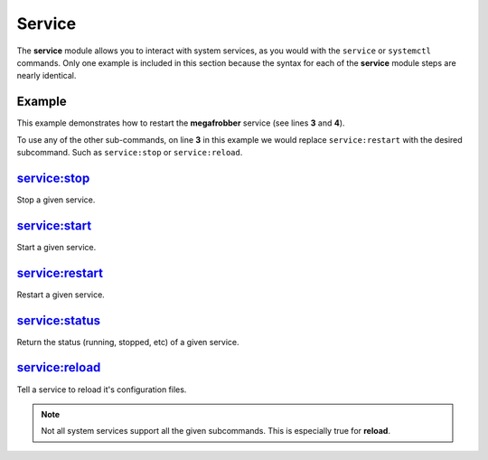 .. _steps_func_service:

Service
=======

The **service** module allows you to interact with system services, as
you would with the ``service`` or ``systemctl`` commands. Only one
example is included in this section because the syntax for each of the
**service** module steps are nearly identical.

Example
-------
This example demonstrates how to restart the **megafrobber** service
(see lines **3** and **4**).

.. code-block:: yaml
   :linenos:
   :emphasize-lines: 3-4

   hosts: ['localhost']
   steps:
       - service:restart:
           service: megafrobber

To use any of the other sub-commands, on line **3** in this example we
would replace ``service:restart`` with the desired subcommand. Such as
``service:stop`` or ``service:reload``.


service:stop
------------
Stop a given service.

service:start
-------------
Start a given service.

service:restart
---------------
Restart a given service.

service:status
--------------
Return the status (running, stopped, etc) of a given service.

service:reload
--------------
Tell a service to reload it's configuration files.

.. note:: Not all system services support all the given subcommands. This is especially true for **reload**.

